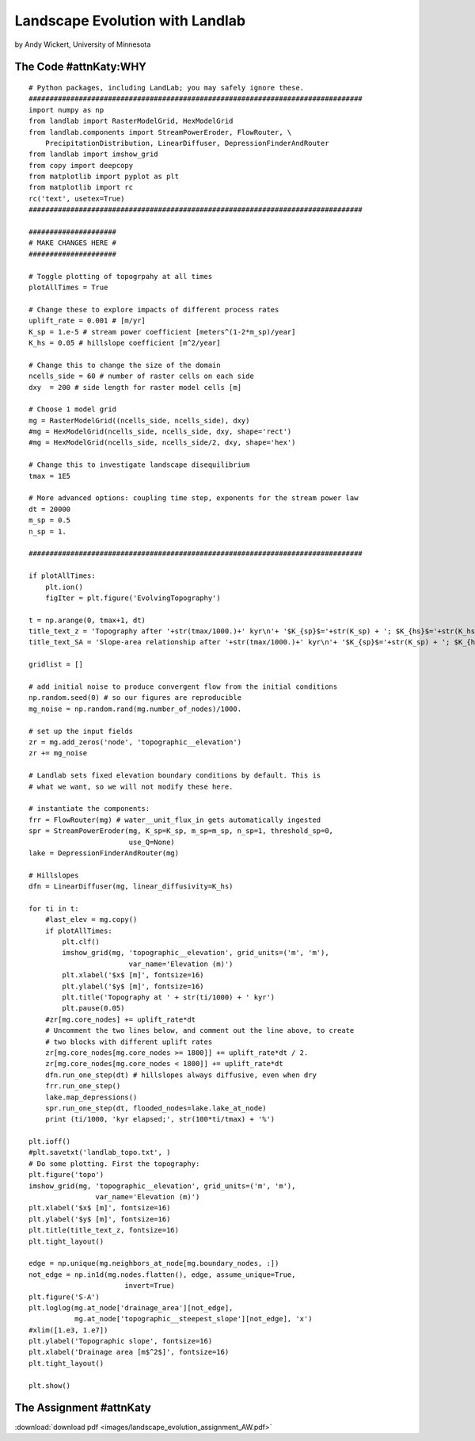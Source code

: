 .. _wickert_curriculum:

================================
Landscape Evolution with Landlab
================================

by Andy Wickert, University of Minnesota

The Code #attnKaty:WHY
~~~~~~~~

::

   # Python packages, including LandLab; you may safely ignore these.
   ################################################################################
   import numpy as np
   from landlab import RasterModelGrid, HexModelGrid
   from landlab.components import StreamPowerEroder, FlowRouter, \
       PrecipitationDistribution, LinearDiffuser, DepressionFinderAndRouter
   from landlab import imshow_grid
   from copy import deepcopy
   from matplotlib import pyplot as plt
   from matplotlib import rc
   rc('text', usetex=True)
   ################################################################################

   #####################
   # MAKE CHANGES HERE #
   #####################

   # Toggle plotting of topogrpahy at all times
   plotAllTimes = True

   # Change these to explore impacts of different process rates
   uplift_rate = 0.001 # [m/yr]
   K_sp = 1.e-5 # stream power coefficient [meters^(1-2*m_sp)/year]
   K_hs = 0.05 # hillslope coefficient [m^2/year]

   # Change this to change the size of the domain
   ncells_side = 60 # number of raster cells on each side
   dxy  = 200 # side length for raster model cells [m]

   # Choose 1 model grid
   mg = RasterModelGrid((ncells_side, ncells_side), dxy)
   #mg = HexModelGrid(ncells_side, ncells_side, dxy, shape='rect')
   #mg = HexModelGrid(ncells_side, ncells_side/2, dxy, shape='hex')

   # Change this to investigate landscape disequilibrium
   tmax = 1E5

   # More advanced options: coupling time step, exponents for the stream power law
   dt = 20000
   m_sp = 0.5
   n_sp = 1.

   ################################################################################

   if plotAllTimes:
       plt.ion()
       figIter = plt.figure('EvolvingTopography')

   t = np.arange(0, tmax+1, dt)
   title_text_z = 'Topography after '+str(tmax/1000.)+' kyr\n'+ '$K_{sp}$='+str(K_sp) + '; $K_{hs}$='+str(K_hs) + '; $dx$='+str(dxy)
   title_text_SA = 'Slope-area relationship after '+str(tmax/1000.)+' kyr\n'+ '$K_{sp}$='+str(K_sp) + '; $K_{hs}$='+str(K_hs) + '; $dx$='+str(dxy)

   gridlist = []

   # add initial noise to produce convergent flow from the initial conditions
   np.random.seed(0) # so our figures are reproducible
   mg_noise = np.random.rand(mg.number_of_nodes)/1000.

   # set up the input fields
   zr = mg.add_zeros('node', 'topographic__elevation')
   zr += mg_noise

   # Landlab sets fixed elevation boundary conditions by default. This is
   # what we want, so we will not modify these here.

   # instantiate the components:
   frr = FlowRouter(mg) # water__unit_flux_in gets automatically ingested
   spr = StreamPowerEroder(mg, K_sp=K_sp, m_sp=m_sp, n_sp=1, threshold_sp=0,
                           use_Q=None)
   lake = DepressionFinderAndRouter(mg)

   # Hillslopes
   dfn = LinearDiffuser(mg, linear_diffusivity=K_hs)

   for ti in t:
       #last_elev = mg.copy()
       if plotAllTimes:
           plt.clf()
           imshow_grid(mg, 'topographic__elevation', grid_units=('m', 'm'),
                           var_name='Elevation (m)')
           plt.xlabel('$x$ [m]', fontsize=16)
           plt.ylabel('$y$ [m]', fontsize=16)
           plt.title('Topography at ' + str(ti/1000) + ' kyr')
           plt.pause(0.05)
       #zr[mg.core_nodes] += uplift_rate*dt
       # Uncomment the two lines below, and comment out the line above, to create
       # two blocks with different uplift rates
       zr[mg.core_nodes[mg.core_nodes >= 1800]] += uplift_rate*dt / 2.
       zr[mg.core_nodes[mg.core_nodes < 1800]] += uplift_rate*dt
       dfn.run_one_step(dt) # hillslopes always diffusive, even when dry
       frr.run_one_step()
       lake.map_depressions()
       spr.run_one_step(dt, flooded_nodes=lake.lake_at_node)
       print (ti/1000, 'kyr elapsed;', str(100*ti/tmax) + '%')

   plt.ioff()
   #plt.savetxt('landlab_topo.txt', )
   # Do some plotting. First the topography:
   plt.figure('topo')
   imshow_grid(mg, 'topographic__elevation', grid_units=('m', 'm'),
                   var_name='Elevation (m)')
   plt.xlabel('$x$ [m]', fontsize=16)
   plt.ylabel('$y$ [m]', fontsize=16)
   plt.title(title_text_z, fontsize=16)
   plt.tight_layout()

   edge = np.unique(mg.neighbors_at_node[mg.boundary_nodes, :])
   not_edge = np.in1d(mg.nodes.flatten(), edge, assume_unique=True,
                          invert=True)
   plt.figure('S-A')
   plt.loglog(mg.at_node['drainage_area'][not_edge],
              mg.at_node['topographic__steepest_slope'][not_edge], 'x')
   #xlim([1.e3, 1.e7])
   plt.ylabel('Topographic slope', fontsize=16)
   plt.xlabel('Drainage area [m$^2$]', fontsize=16)
   plt.tight_layout()

   plt.show()

The Assignment #attnKaty
~~~~~~~~~~~~~~

:download:`download pdf <images/landscape_evolution_assignment_AW.pdf>`

